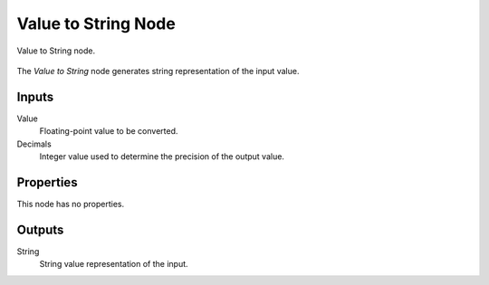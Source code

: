 .. index:: Geometry Nodes; Value to String
.. _bpy.types.FunctionNodeValueToString:

********************
Value to String Node
********************

.. figure:: /images/node-types_FunctionNodeValueToString.webp
   :align: center
   :alt: Value to String node.

   Value to String node.

The *Value to String* node generates string representation of the input value.


Inputs
======

Value
   Floating-point value to be converted.

Decimals
   Integer value used to determine the precision of the output value.


Properties
==========

This node has no properties.


Outputs
=======

String
   String value representation of the input.
